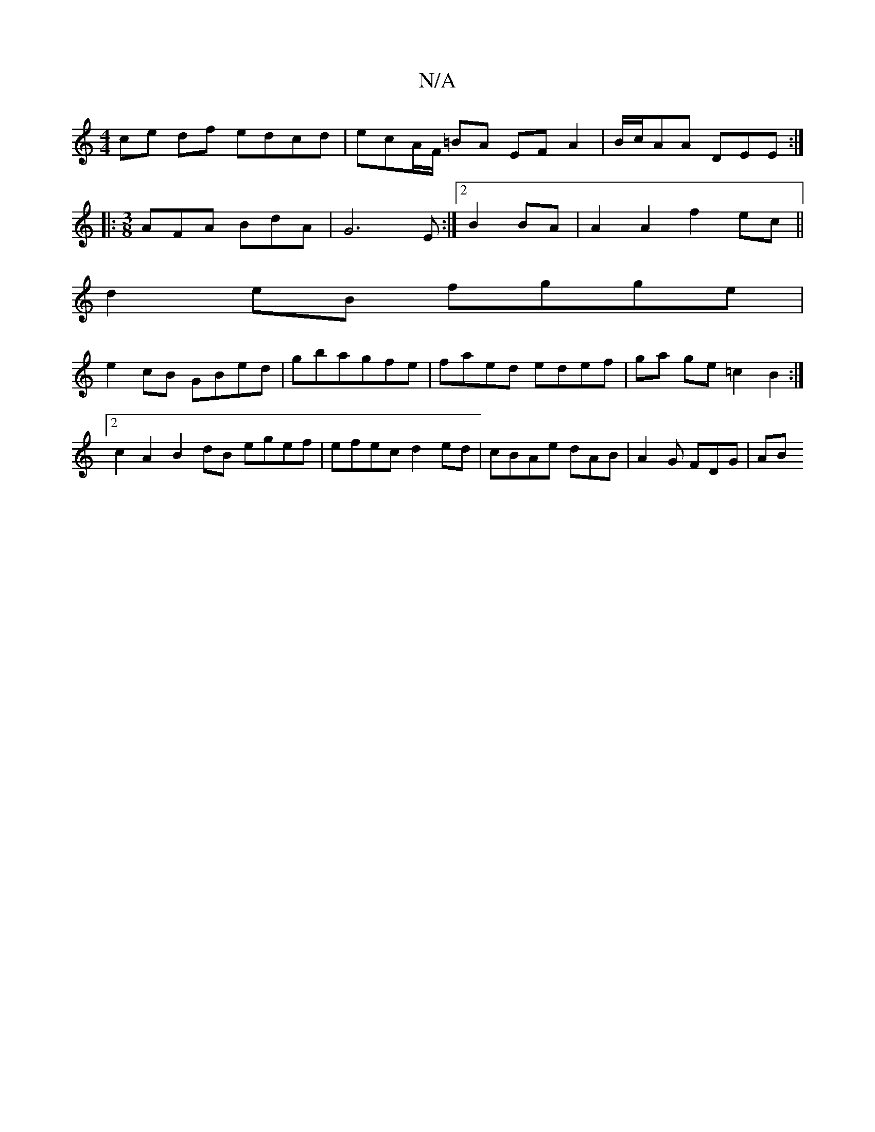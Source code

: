 X:1
T:N/A
M:4/4
R:N/A
K:Cmajor
ce df edcd | ecA/F/ =BA EF A2 | B/c/AA DEE:|
|: [M:3/8] AFA BdA|G6E:|2 B2BA |A2A2 f2 ec||
d2eB fgge |
e2cB GBed | gbagfe | faed edef | ga ge =c2 B2 :|2 c2A2 B2 dB egef | efec d2 ed|cBAe dAB|A2G FDG|AB